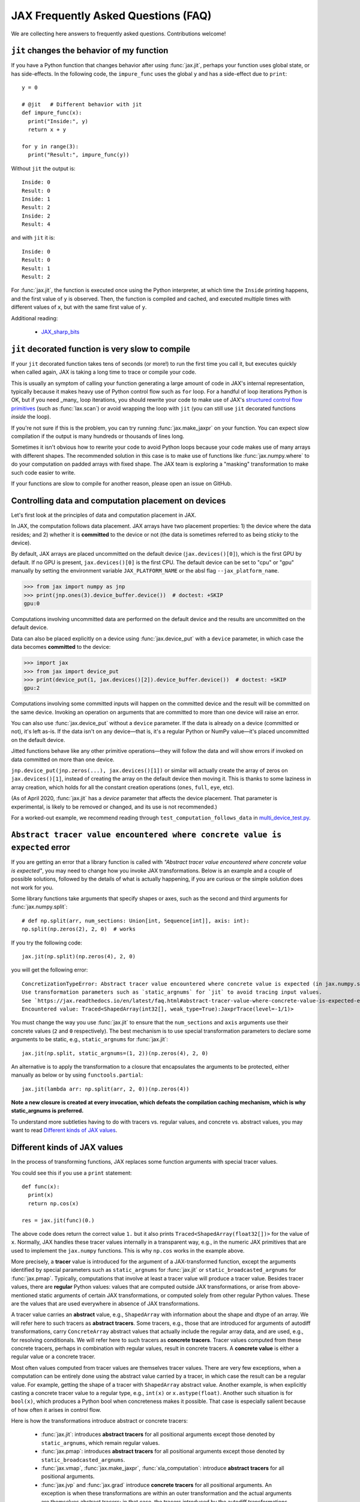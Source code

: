 JAX Frequently Asked Questions (FAQ)
====================================

.. comment RST primer for Sphinx: https://thomas-cokelaer.info/tutorials/sphinx/rest_syntax.html
.. comment Some links referenced here. Use JAX_sharp_bits_ (underscore at the end) to reference


.. _JAX_sharp_bits: https://jax.readthedocs.io/en/latest/notebooks/Common_Gotchas_in_JAX.html
.. _How_JAX_primitives_work: https://jax.readthedocs.io/en/latest/notebooks/How_JAX_primitives_work.html

We are collecting here answers to frequently asked questions.
Contributions welcome!

``jit`` changes the behavior of my function
--------------------------------------------

If you have a Python function that changes behavior after using :func:`jax.jit`, perhaps
your function uses global state, or has side-effects. In the following code, the
``impure_func`` uses the global ``y`` and has a side-effect due to ``print``::

    y = 0

    # @jit   # Different behavior with jit
    def impure_func(x):
      print("Inside:", y)
      return x + y

    for y in range(3):
      print("Result:", impure_func(y))

Without ``jit`` the output is::

    Inside: 0
    Result: 0
    Inside: 1
    Result: 2
    Inside: 2
    Result: 4

and with ``jit`` it is::

    Inside: 0
    Result: 0
    Result: 1
    Result: 2

For :func:`jax.jit`, the function is executed once using the Python interpreter, at which time the
``Inside`` printing happens, and the first value of ``y`` is observed. Then, the function
is compiled and cached, and executed multiple times with different values of ``x``, but
with the same first value of ``y``.

Additional reading:

  * JAX_sharp_bits_

.. _faq-slow-compile:

``jit`` decorated function is very slow to compile
--------------------------------------------------

If your ``jit`` decorated function takes tens of seconds (or more!) to run the
first time you call it, but executes quickly when called again, JAX is taking a
long time to trace or compile your code.

This is usually an symptom of calling your function generating a large amount of
code in JAX's internal representation, typically because it makes heavy use of
Python control flow such as ``for`` loop. For a handful of loop iterations
Python is OK, but if you need _many_ loop iterations, you should rewrite your
code to make use of JAX's
`structured control flow primitives <https://jax.readthedocs.io/en/latest/notebooks/Common_Gotchas_in_JAX.html#Structured-control-flow-primitives>`_
(such as :func:`lax.scan`) or avoid wrapping the loop with ``jit`` (you can
still use ``jit`` decorated functions *inside* the loop).

If you're not sure if this is the problem, you can try running
:func:`jax.make_jaxpr` on your function. You can expect slow compilation if the
output is many hundreds or thousands of lines long.

Sometimes it isn't obvious how to rewrite your code to avoid Python loops
because your code makes use of many arrays with different shapes. The
recommended solution in this case is to make use of functions like
:func:`jax.numpy.where` to do your computation on padded arrays with fixed
shape. The JAX team is exploring a "masking" transformation to make such code
easier to write.

If your functions are slow to compile for another reason, please open an issue
on GitHub.

.. _faq-data-placement:

Controlling data and computation placement on devices
-----------------------------------------------------

Let's first look at the principles of data and computation placement in JAX.

In JAX, the computation follows data placement. JAX arrays
have two placement properties: 1) the device where the data resides;
and 2) whether it is **committed** to the device or not (the data is sometimes 
referred to as being *sticky* to the device).

By default, JAX arrays are placed uncommitted on the default device
(``jax.devices()[0]``), which is the first GPU by default. If no GPU is 
present, ``jax.devices()[0]`` is the first CPU. The default device can 
be set to "cpu" or "gpu" manually by setting the environment variable 
``JAX_PLATFORM_NAME`` or the absl flag ``--jax_platform_name``.

>>> from jax import numpy as jnp
>>> print(jnp.ones(3).device_buffer.device())  # doctest: +SKIP
gpu:0

Computations involving uncommitted data are performed on the default
device and the results are uncommitted on the default device.

Data can also be placed explicitly on a device using :func:`jax.device_put`
with a ``device`` parameter, in which case the data becomes **committed** to the device:

>>> import jax
>>> from jax import device_put
>>> print(device_put(1, jax.devices()[2]).device_buffer.device())  # doctest: +SKIP
gpu:2

Computations involving some committed inputs will happen on the
committed device and the result will be committed on the
same device. Invoking an operation on arguments that are committed 
to more than one device will raise an error.

You can also use :func:`jax.device_put` without a ``device`` parameter. If the data 
is already on a device (committed or not), it's left as-is. If the data isn't on any 
device—that is, it's a regular Python or NumPy value—it's placed uncommitted on the default 
device.

Jitted functions behave like any other primitive operations—they will follow the 
data and will show errors if invoked on data committed on more than one device.

``jnp.device_put(jnp.zeros(...), jax.devices()[1])`` or similar will actually create the
array of zeros on ``jax.devices()[1]``, instead of creating the array on the default
device then moving it. This is thanks to some laziness in array creation, which holds
for all the constant creation operations (``ones``, ``full``, ``eye``, etc).

(As of April 2020, :func:`jax.jit` has a `device` parameter that affects the device 
placement. That parameter is experimental, is likely to be removed or changed, 
and its use is not recommended.)

For a worked-out example, we recommend reading through
``test_computation_follows_data`` in
`multi_device_test.py <https://github.com/google/jax/blob/master/tests/multi_device_test.py>`_.

.. comment We refer to the anchor below in JAX error messages

``Abstract tracer value encountered where concrete value is expected`` error
----------------------------------------------------------------------------

If you are getting an error that a library function is called with
*"Abstract tracer value encountered where concrete value is expected"*, you may need to
change how you invoke JAX transformations. Below is an example and a couple of possible 
solutions, followed by the details of what is actually happening, if you are curious 
or the simple solution does not work for you.

Some library functions take arguments that specify shapes or axes,
such as the second and third arguments for :func:`jax.numpy.split`::

  # def np.split(arr, num_sections: Union[int, Sequence[int]], axis: int):
  np.split(np.zeros(2), 2, 0)  # works

If you try the following code::

  jax.jit(np.split)(np.zeros(4), 2, 0)

you will get the following error::

    ConcretizationTypeError: Abstract tracer value encountered where concrete value is expected (in jax.numpy.split argument 1).
    Use transformation parameters such as `static_argnums` for `jit` to avoid tracing input values.
    See `https://jax.readthedocs.io/en/latest/faq.html#abstract-tracer-value-where-concrete-value-is-expected-error`.
    Encountered value: Traced<ShapedArray(int32[], weak_type=True):JaxprTrace(level=-1/1)>

You must change the way you use :func:`jax.jit` to ensure that the ``num_sections``
and ``axis`` arguments use their concrete values (``2`` and ``0`` respectively).
The best mechanism is to use special transformation parameters
to declare some arguments to be static, e.g., ``static_argnums`` for :func:`jax.jit`::

  jax.jit(np.split, static_argnums=(1, 2))(np.zeros(4), 2, 0)

An alternative is to apply the transformation to a closure
that encapsulates the arguments to be protected, either manually as below
or by using ``functools.partial``::

  jax.jit(lambda arr: np.split(arr, 2, 0))(np.zeros(4))

**Note a new closure is created at every invocation, which defeats the
compilation caching mechanism, which is why static_argnums is preferred.**

To understand more subtleties having to do with tracers vs. regular values, and
concrete vs. abstract values, you may want to read `Different kinds of JAX values`_.

Different kinds of JAX values
------------------------------

In the process of transforming functions, JAX replaces some function
arguments with special tracer values.

You could see this if you use a ``print`` statement::

  def func(x):
    print(x)
    return np.cos(x)

  res = jax.jit(func)(0.)

The above code does return the correct value ``1.`` but it also prints
``Traced<ShapedArray(float32[])>`` for the value of ``x``. Normally, JAX
handles these tracer values internally in a transparent way, e.g.,
in the numeric JAX primitives that are used to implement the
``jax.numpy`` functions. This is why ``np.cos`` works in the example above.

More precisely, a **tracer** value is introduced for the argument of
a JAX-transformed function, except the arguments identified by special
parameters such as ``static_argnums`` for :func:`jax.jit` or
``static_broadcasted_argnums`` for :func:`jax.pmap`. Typically, computations
that involve at least a tracer value will produce a tracer value. Besides tracer
values, there are **regular** Python values: values that are computed outside JAX
transformations, or arise from above-mentioned static arguments of certain JAX
transformations, or computed solely from other regular Python values.
These are the values that are used everywhere in absence of JAX transformations.

A tracer value carries an **abstract** value, e.g., ``ShapedArray`` with information
about the shape and dtype of an array. We will refer here to such tracers as
**abstract tracers**. Some tracers, e.g., those that are
introduced for arguments of autodiff transformations, carry ``ConcreteArray``
abstract values that actually include the regular array data, and are used,
e.g., for resolving conditionals. We will refer here to such tracers
as **concrete tracers**. Tracer values computed from these concrete tracers,
perhaps in combination with regular values, result in concrete tracers.
A **concrete value** is either a regular value or a concrete tracer.

Most often values computed from tracer values are themselves tracer values.
There are very few exceptions, when a computation can be entirely done
using the abstract value carried by a tracer, in which case the result
can be a regular value. For example, getting the shape of a tracer
with ``ShapedArray`` abstract value. Another example, is when explicitly
casting a concrete tracer value to a regular type, e.g., ``int(x)`` or
``x.astype(float)``.
Another such situation is for ``bool(x)``, which produces a Python bool when
concreteness makes it possible. That case is especially salient because
of how often it arises in control flow.

Here is how the transformations introduce abstract or concrete tracers:

  * :func:`jax.jit`: introduces **abstract tracers** for all positional arguments
    except those denoted by ``static_argnums``, which remain regular
    values.
  * :func:`jax.pmap`: introduces **abstract tracers** for all positional arguments
    except those denoted by ``static_broadcasted_argnums``.
  * :func:`jax.vmap`, :func:`jax.make_jaxpr`, :func:`xla_computation`:
    introduce **abstract tracers** for all positional arguments.
  * :func:`jax.jvp` and :func:`jax.grad` introduce **concrete tracers**
    for all positional arguments. An exception is when these transformations
    are within an outer transformation and the actual arguments are
    themselves abstract tracers; in that case, the tracers introduced
    by the autodiff transformations are also abstract tracers.
  * All higher-order control-flow primitives (:func:`lax.cond`, :func:`lax.while_loop`,
    :func:`lax.fori_loop`, :func:`lax.scan`) when they process the functionals
    introduce **abstract tracers**, whether or not there is a JAX transformation
    in progress.

All of this is relevant when you have code that can operate
only on regular Python values, such as code that has conditional
control-flow based on data::

    def divide(x, y):
      return x / y if y >= 1. else 0.

If we want to apply :func:`jax.jit`, we must ensure to specify ``static_argnums=1``
to ensure ``y`` stays a regular value. This is due to the boolean expression
``y >= 1.``, which requires concrete values (regular or tracers). The
same would happen if we write explicitly ``bool(y >= 1.)``, or ``int(y)``,
or ``float(y)``.

Interestingly, ``jax.grad(divide)(3., 2.)``, works because :func:`jax.grad`
uses concrete tracers, and resolves the conditional using the concrete
value of ``y``.

Gradients contain `NaN` where using ``where``
------------------------------------------------

If you define a function using ``where`` to avoid an undefined value, if you
are not careful you may obtain a ``NaN`` for reverse differentiation::

  def my_log(x):
    return np.where(x > 0., np.log(x), 0.)

  my_log(0.) ==> 0.  # Ok
  jax.grad(my_log)(0.)  ==> NaN

A short explanation is that during ``grad`` computation the adjoint corresponding
to the undefined ``np.log(x)`` is a ``NaN`` and when it gets accumulated to the
adjoint of the ``np.where``. The correct way to write such functions is to ensure
that there is a ``np.where`` *inside* the partially-defined function, to ensure
that the adjoint is always finite::

  def safe_for_grad_log(x):
    return np.log(np.where(x > 0., x, 1.))

  safe_for_grad_log(0.) ==> 0.  # Ok
  jax.grad(safe_for_grad_log)(0.)  ==> 0.  # Ok

The inner ``np.where`` may be needed in addition to the original one, e.g.::

  def my_log_or_y(x, y):
    """Return log(x) if x > 0 or y"""
    return np.where(x > 0., np.log(np.where(x > 0., x, 1.), y)


Additional reading:

  * `Issue: gradients through np.where when one of branches is nan <https://github.com/google/jax/issues/1052#issuecomment-514083352>`_.
  * `How to avoid NaN gradients when using where <https://github.com/tensorflow/probability/blob/master/discussion/where-nan.pdf>`_.
